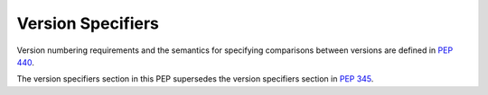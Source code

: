 
.. _version-specifiers:

==================
Version Specifiers
==================

Version numbering requirements and the semantics for specifying comparisons
between versions are defined in :pep:`440`.

The version specifiers section in this PEP supersedes the version specifiers
section in :pep:`345`.
